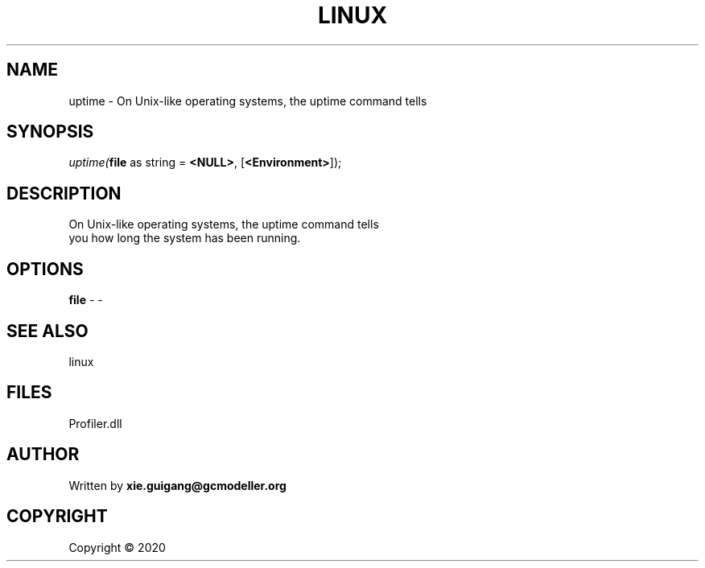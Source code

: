 .\" man page create by R# package system.
.TH LINUX 4 2000-01-01 "uptime" "uptime"
.SH NAME
uptime \- On Unix-like operating systems, the uptime command tells
.SH SYNOPSIS
\fIuptime(\fBfile\fR as string = \fB<NULL>\fR, 
[\fB<Environment>\fR]);\fR
.SH DESCRIPTION
.PP
On Unix-like operating systems, the uptime command tells 
 you how long the system has been running.
.PP
.SH OPTIONS
.PP
\fBfile\fB \fR\- -
.PP
.SH SEE ALSO
linux
.SH FILES
.PP
Profiler.dll
.PP
.SH AUTHOR
Written by \fBxie.guigang@gcmodeller.org\fR
.SH COPYRIGHT
Copyright ©  2020

